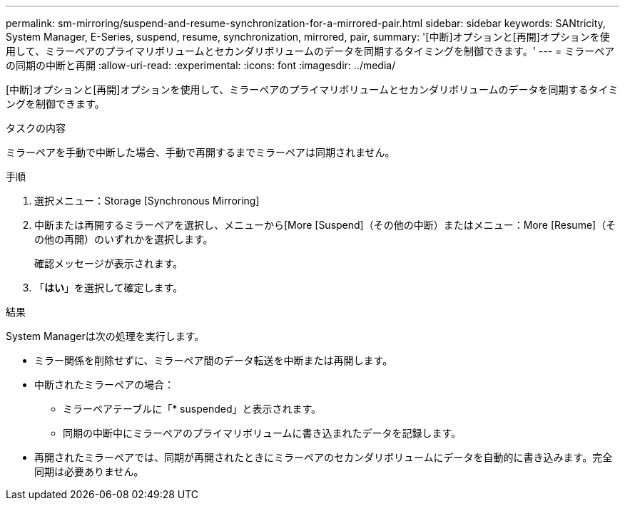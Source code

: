 ---
permalink: sm-mirroring/suspend-and-resume-synchronization-for-a-mirrored-pair.html 
sidebar: sidebar 
keywords: SANtricity, System Manager, E-Series, suspend, resume, synchronization, mirrored, pair, 
summary: '[中断]オプションと[再開]オプションを使用して、ミラーペアのプライマリボリュームとセカンダリボリュームのデータを同期するタイミングを制御できます。' 
---
= ミラーペアの同期の中断と再開
:allow-uri-read: 
:experimental: 
:icons: font
:imagesdir: ../media/


[role="lead"]
[中断]オプションと[再開]オプションを使用して、ミラーペアのプライマリボリュームとセカンダリボリュームのデータを同期するタイミングを制御できます。

.タスクの内容
ミラーペアを手動で中断した場合、手動で再開するまでミラーペアは同期されません。

.手順
. 選択メニュー：Storage [Synchronous Mirroring]
. 中断または再開するミラーペアを選択し、メニューから[More [Suspend]（その他の中断）またはメニュー：More [Resume]（その他の再開）のいずれかを選択します。
+
確認メッセージが表示されます。

. 「*はい*」を選択して確定します。


.結果
System Managerは次の処理を実行します。

* ミラー関係を削除せずに、ミラーペア間のデータ転送を中断または再開します。
* 中断されたミラーペアの場合：
+
** ミラーペアテーブルに「* suspended」と表示されます。
** 同期の中断中にミラーペアのプライマリボリュームに書き込まれたデータを記録します。


* 再開されたミラーペアでは、同期が再開されたときにミラーペアのセカンダリボリュームにデータを自動的に書き込みます。完全同期は必要ありません。

